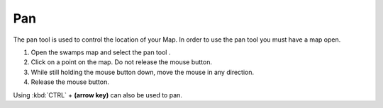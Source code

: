 Pan
~~~

The pan tool is used to control the location of your Map. In order to use the pan tool you must have
a map open.

#. Open the swamps map and select the pan tool |image0|.
#. Click on a point on the map. Do not release the mouse button.
#. While still holding the mouse button down, move the mouse in any direction.
#. Release the mouse button.

Using :kbd:`CTRL` + **(arrow key)** can also be used to pan.

.. |image0| image:: /images/pan/pan-button.gif
